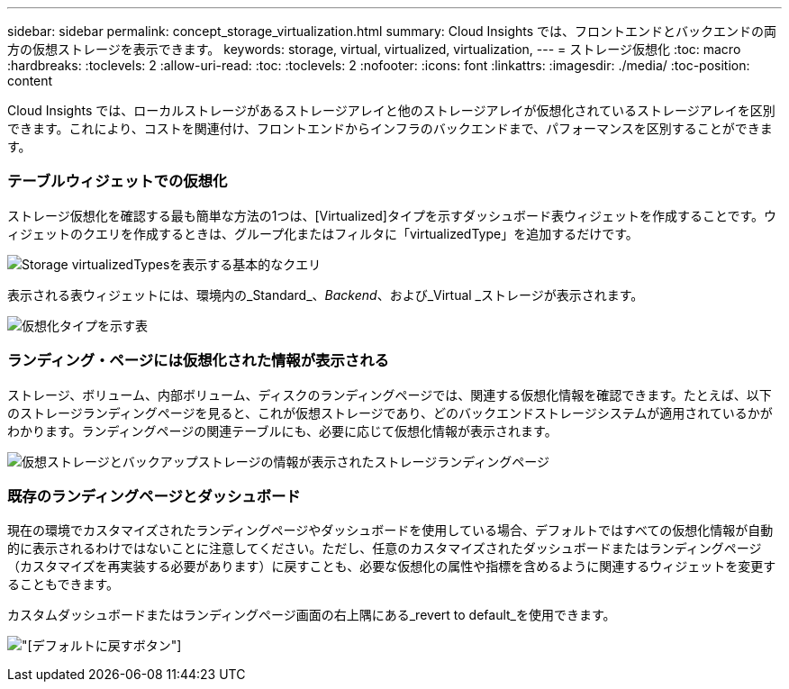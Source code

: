 ---
sidebar: sidebar 
permalink: concept_storage_virtualization.html 
summary: Cloud Insights では、フロントエンドとバックエンドの両方の仮想ストレージを表示できます。 
keywords: storage, virtual, virtualized, virtualization, 
---
= ストレージ仮想化
:toc: macro
:hardbreaks:
:toclevels: 2
:allow-uri-read: 
:toc: 
:toclevels: 2
:nofooter: 
:icons: font
:linkattrs: 
:imagesdir: ./media/
:toc-position: content


[role="lead"]
Cloud Insights では、ローカルストレージがあるストレージアレイと他のストレージアレイが仮想化されているストレージアレイを区別できます。これにより、コストを関連付け、フロントエンドからインフラのバックエンドまで、パフォーマンスを区別することができます。



=== テーブルウィジェットでの仮想化

ストレージ仮想化を確認する最も簡単な方法の1つは、[Virtualized]タイプを示すダッシュボード表ウィジェットを作成することです。ウィジェットのクエリを作成するときは、グループ化またはフィルタに「virtualizedType」を追加するだけです。

image:StorageVirtualization_TableWidgetSettings.png["Storage virtualizedTypesを表示する基本的なクエリ"]

表示される表ウィジェットには、環境内の_Standard_、_Backend_、および_Virtual _ストレージが表示されます。

image:StorageVirtualization_TableWidgetShowingVirtualizedTypes.png["仮想化タイプを示す表"]



=== ランディング・ページには仮想化された情報が表示される

ストレージ、ボリューム、内部ボリューム、ディスクのランディングページでは、関連する仮想化情報を確認できます。たとえば、以下のストレージランディングページを見ると、これが仮想ストレージであり、どのバックエンドストレージシステムが適用されているかがわかります。ランディングページの関連テーブルにも、必要に応じて仮想化情報が表示されます。

image:StorageVirtualization_StorageSummary.png["仮想ストレージとバックアップストレージの情報が表示されたストレージランディングページ"]



=== 既存のランディングページとダッシュボード

現在の環境でカスタマイズされたランディングページやダッシュボードを使用している場合、デフォルトではすべての仮想化情報が自動的に表示されるわけではないことに注意してください。ただし、任意のカスタマイズされたダッシュボードまたはランディングページ（カスタマイズを再実装する必要があります）に戻すことも、必要な仮想化の属性や指標を含めるように関連するウィジェットを変更することもできます。

カスタムダッシュボードまたはランディングページ画面の右上隅にある_revert to default_を使用できます。

image:RevertToDefault.png["[デフォルトに戻す]ボタン"]
